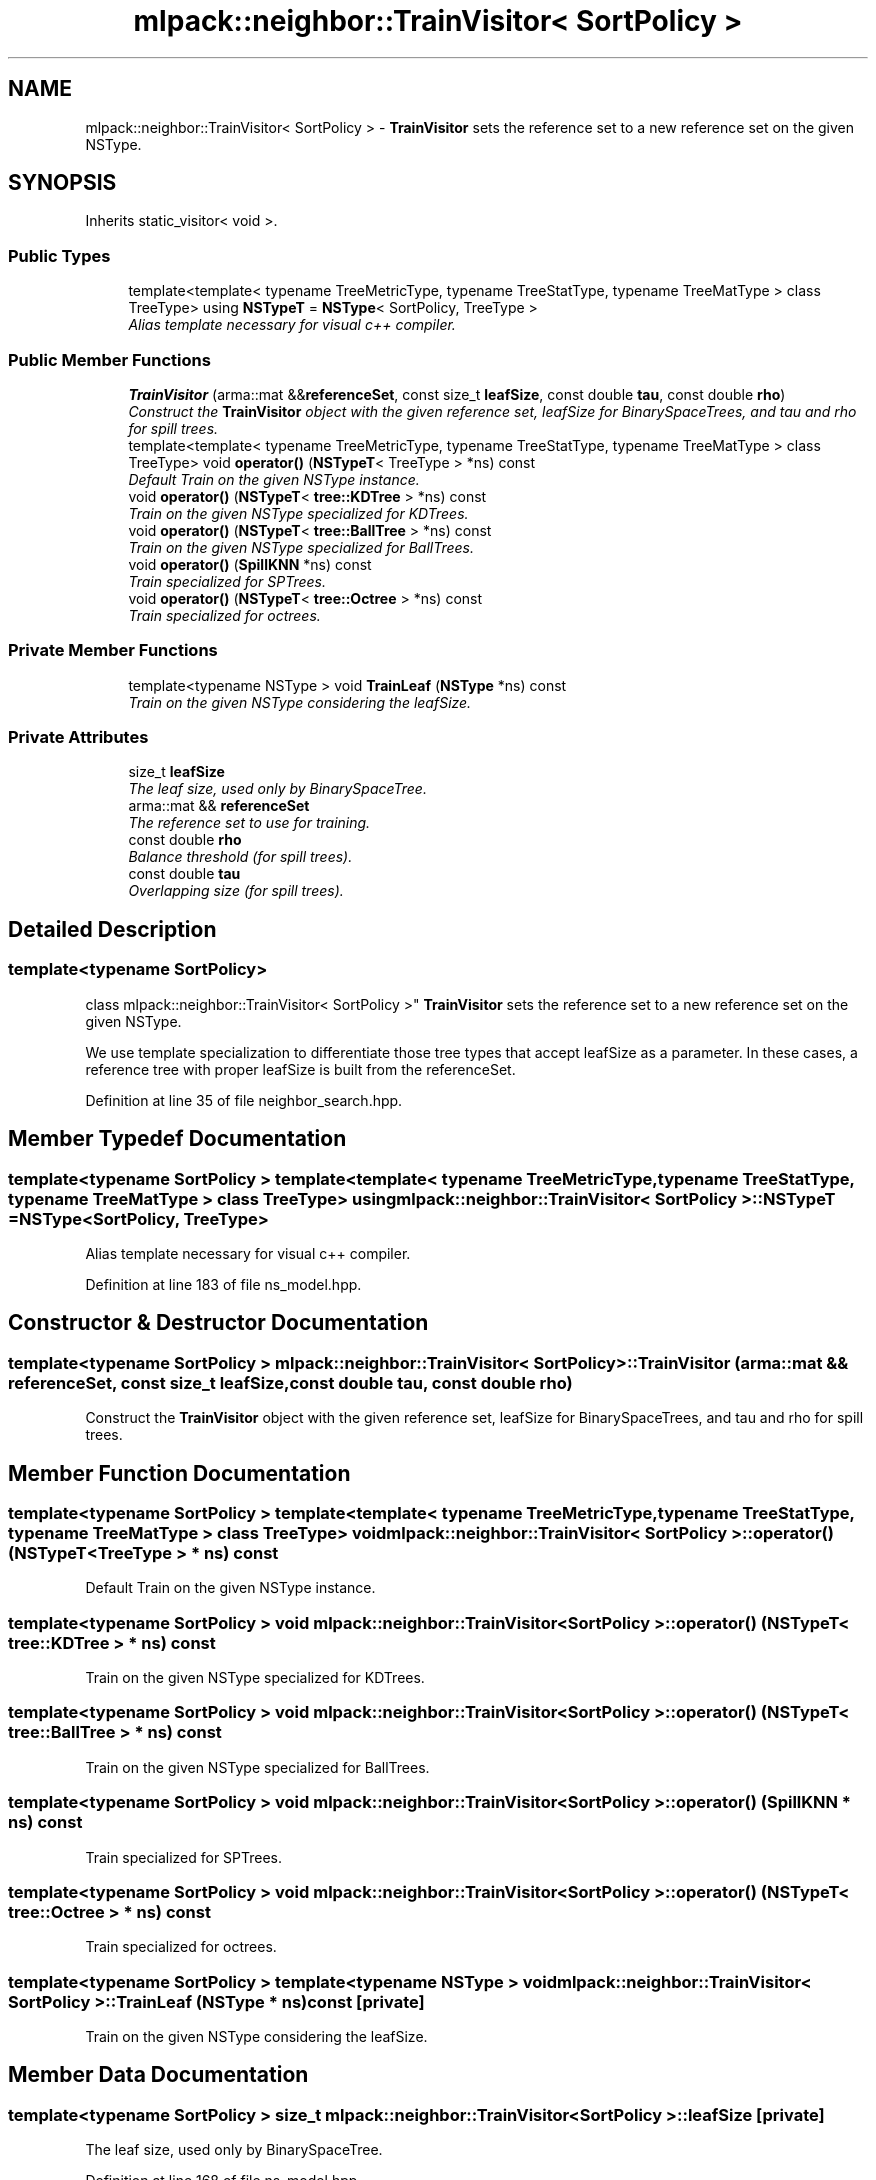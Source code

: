 .TH "mlpack::neighbor::TrainVisitor< SortPolicy >" 3 "Sat Mar 25 2017" "Version master" "mlpack" \" -*- nroff -*-
.ad l
.nh
.SH NAME
mlpack::neighbor::TrainVisitor< SortPolicy > \- \fBTrainVisitor\fP sets the reference set to a new reference set on the given NSType\&.  

.SH SYNOPSIS
.br
.PP
.PP
Inherits static_visitor< void >\&.
.SS "Public Types"

.in +1c
.ti -1c
.RI "template<template< typename TreeMetricType, typename TreeStatType, typename TreeMatType > class TreeType> using \fBNSTypeT\fP = \fBNSType\fP< SortPolicy, TreeType >"
.br
.RI "\fIAlias template necessary for visual c++ compiler\&. \fP"
.in -1c
.SS "Public Member Functions"

.in +1c
.ti -1c
.RI "\fBTrainVisitor\fP (arma::mat &&\fBreferenceSet\fP, const size_t \fBleafSize\fP, const double \fBtau\fP, const double \fBrho\fP)"
.br
.RI "\fIConstruct the \fBTrainVisitor\fP object with the given reference set, leafSize for BinarySpaceTrees, and tau and rho for spill trees\&. \fP"
.ti -1c
.RI "template<template< typename TreeMetricType, typename TreeStatType, typename TreeMatType > class TreeType> void \fBoperator()\fP (\fBNSTypeT\fP< TreeType > *ns) const "
.br
.RI "\fIDefault Train on the given NSType instance\&. \fP"
.ti -1c
.RI "void \fBoperator()\fP (\fBNSTypeT\fP< \fBtree::KDTree\fP > *ns) const "
.br
.RI "\fITrain on the given NSType specialized for KDTrees\&. \fP"
.ti -1c
.RI "void \fBoperator()\fP (\fBNSTypeT\fP< \fBtree::BallTree\fP > *ns) const "
.br
.RI "\fITrain on the given NSType specialized for BallTrees\&. \fP"
.ti -1c
.RI "void \fBoperator()\fP (\fBSpillKNN\fP *ns) const "
.br
.RI "\fITrain specialized for SPTrees\&. \fP"
.ti -1c
.RI "void \fBoperator()\fP (\fBNSTypeT\fP< \fBtree::Octree\fP > *ns) const "
.br
.RI "\fITrain specialized for octrees\&. \fP"
.in -1c
.SS "Private Member Functions"

.in +1c
.ti -1c
.RI "template<typename NSType > void \fBTrainLeaf\fP (\fBNSType\fP *ns) const "
.br
.RI "\fITrain on the given NSType considering the leafSize\&. \fP"
.in -1c
.SS "Private Attributes"

.in +1c
.ti -1c
.RI "size_t \fBleafSize\fP"
.br
.RI "\fIThe leaf size, used only by BinarySpaceTree\&. \fP"
.ti -1c
.RI "arma::mat && \fBreferenceSet\fP"
.br
.RI "\fIThe reference set to use for training\&. \fP"
.ti -1c
.RI "const double \fBrho\fP"
.br
.RI "\fIBalance threshold (for spill trees)\&. \fP"
.ti -1c
.RI "const double \fBtau\fP"
.br
.RI "\fIOverlapping size (for spill trees)\&. \fP"
.in -1c
.SH "Detailed Description"
.PP 

.SS "template<typename SortPolicy>
.br
class mlpack::neighbor::TrainVisitor< SortPolicy >"
\fBTrainVisitor\fP sets the reference set to a new reference set on the given NSType\&. 

We use template specialization to differentiate those tree types that accept leafSize as a parameter\&. In these cases, a reference tree with proper leafSize is built from the referenceSet\&. 
.PP
Definition at line 35 of file neighbor_search\&.hpp\&.
.SH "Member Typedef Documentation"
.PP 
.SS "template<typename SortPolicy > template<template< typename TreeMetricType, typename TreeStatType, typename TreeMatType > class TreeType> using \fBmlpack::neighbor::TrainVisitor\fP< SortPolicy >::\fBNSTypeT\fP =  \fBNSType\fP<SortPolicy, TreeType>"

.PP
Alias template necessary for visual c++ compiler\&. 
.PP
Definition at line 183 of file ns_model\&.hpp\&.
.SH "Constructor & Destructor Documentation"
.PP 
.SS "template<typename SortPolicy > \fBmlpack::neighbor::TrainVisitor\fP< SortPolicy >::\fBTrainVisitor\fP (arma::mat && referenceSet, const size_t leafSize, const double tau, const double rho)"

.PP
Construct the \fBTrainVisitor\fP object with the given reference set, leafSize for BinarySpaceTrees, and tau and rho for spill trees\&. 
.SH "Member Function Documentation"
.PP 
.SS "template<typename SortPolicy > template<template< typename TreeMetricType, typename TreeStatType, typename TreeMatType > class TreeType> void \fBmlpack::neighbor::TrainVisitor\fP< SortPolicy >::operator() (\fBNSTypeT\fP< TreeType > * ns) const"

.PP
Default Train on the given NSType instance\&. 
.SS "template<typename SortPolicy > void \fBmlpack::neighbor::TrainVisitor\fP< SortPolicy >::operator() (\fBNSTypeT\fP< \fBtree::KDTree\fP > * ns) const"

.PP
Train on the given NSType specialized for KDTrees\&. 
.SS "template<typename SortPolicy > void \fBmlpack::neighbor::TrainVisitor\fP< SortPolicy >::operator() (\fBNSTypeT\fP< \fBtree::BallTree\fP > * ns) const"

.PP
Train on the given NSType specialized for BallTrees\&. 
.SS "template<typename SortPolicy > void \fBmlpack::neighbor::TrainVisitor\fP< SortPolicy >::operator() (\fBSpillKNN\fP * ns) const"

.PP
Train specialized for SPTrees\&. 
.SS "template<typename SortPolicy > void \fBmlpack::neighbor::TrainVisitor\fP< SortPolicy >::operator() (\fBNSTypeT\fP< \fBtree::Octree\fP > * ns) const"

.PP
Train specialized for octrees\&. 
.SS "template<typename SortPolicy > template<typename NSType > void \fBmlpack::neighbor::TrainVisitor\fP< SortPolicy >::TrainLeaf (\fBNSType\fP * ns) const\fC [private]\fP"

.PP
Train on the given NSType considering the leafSize\&. 
.SH "Member Data Documentation"
.PP 
.SS "template<typename SortPolicy > size_t \fBmlpack::neighbor::TrainVisitor\fP< SortPolicy >::leafSize\fC [private]\fP"

.PP
The leaf size, used only by BinarySpaceTree\&. 
.PP
Definition at line 168 of file ns_model\&.hpp\&.
.SS "template<typename SortPolicy > arma::mat&& \fBmlpack::neighbor::TrainVisitor\fP< SortPolicy >::referenceSet\fC [private]\fP"

.PP
The reference set to use for training\&. 
.PP
Definition at line 166 of file ns_model\&.hpp\&.
.SS "template<typename SortPolicy > const double \fBmlpack::neighbor::TrainVisitor\fP< SortPolicy >::rho\fC [private]\fP"

.PP
Balance threshold (for spill trees)\&. 
.PP
Definition at line 172 of file ns_model\&.hpp\&.
.SS "template<typename SortPolicy > const double \fBmlpack::neighbor::TrainVisitor\fP< SortPolicy >::tau\fC [private]\fP"

.PP
Overlapping size (for spill trees)\&. 
.PP
Definition at line 170 of file ns_model\&.hpp\&.

.SH "Author"
.PP 
Generated automatically by Doxygen for mlpack from the source code\&.
